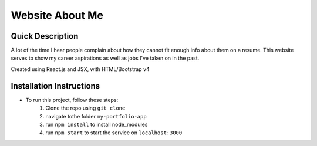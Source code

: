 Website About Me
================

Quick Description
------------------
A lot of the time I hear people complain about how they cannot fit enough info about them on a resume. This website serves to show my career aspirations as well as jobs I've taken on in the past.

Created using React.js and JSX, with HTML/Bootstrap v4

Installation Instructions
-------------------------
* To run this project, follow these steps:
	1. Clone the repo using ``git clone``
	2. navigate tothe folder ``my-portfolio-app``
	3. run ``npm install`` to install node_modules
	4. run ``npm start`` to start the service on ``localhost:3000``
